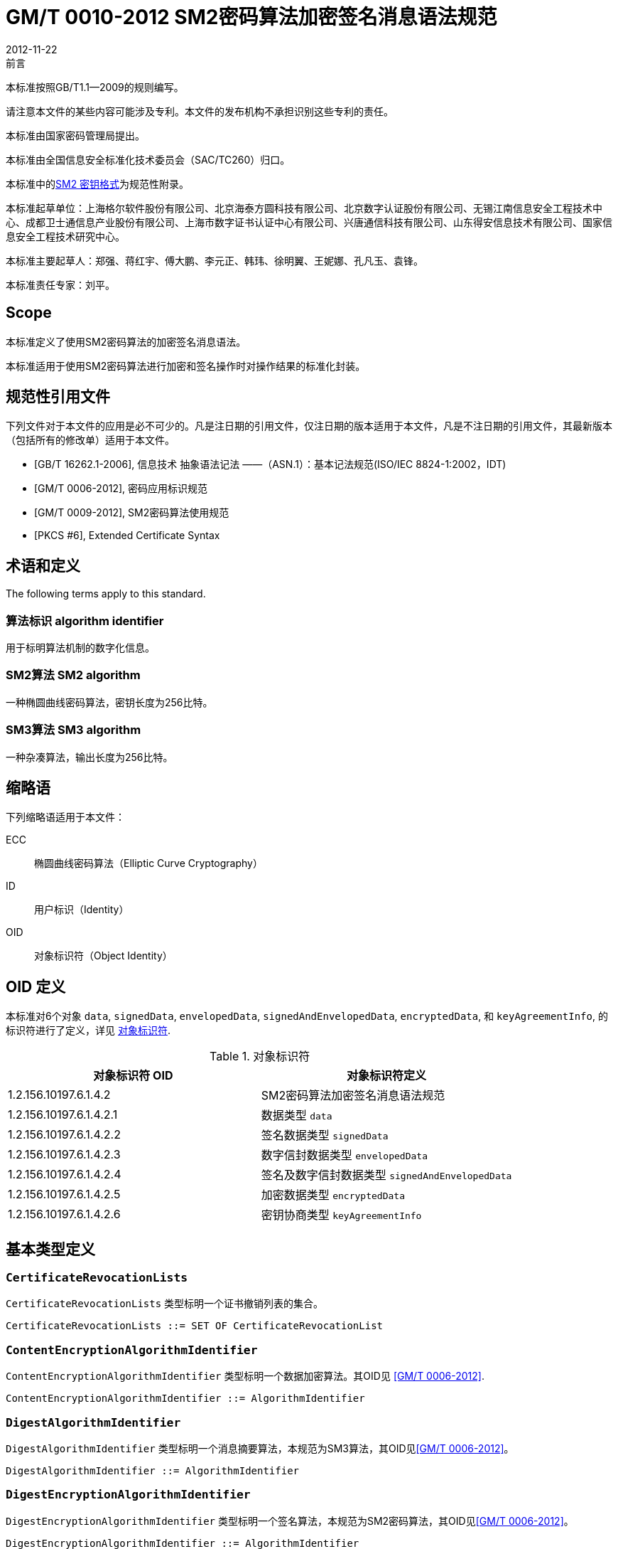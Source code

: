 = GM/T 0010-2012 SM2密码算法加密签名消息语法规范
:docnumber: 0010
:edition: 1
:revdate: 2012-11-22
:copyright-year: 2012
:language: zh
:script: Hans
:title-main-zh: SM2密码算法加密签名消息语法规范
:title-main-en: SM2 Cryptographic Signature Message Syntax Specification
:published-date: 2012-11-22
:implemented-date: 2012-11-22
:technical-committee-type: technical
:library-ics: 35.040
:library-ccs: L80
:scope: sector
:topic: method
:prefix: GM/T
:mandate: recommended
:library-ics: 35.040
:library-ccs: L80
:proposer: 国家密码管理局
:authority: 国家密码管理局
:stem:

.前言

本标准按照GB/T1.1—2009的规则编写。

请注意本文件的某些内容可能涉及专利。本文件的发布机构不承担识别这些专利的责任。

本标准由国家密码管理局提出。

本标准由全国信息安全标准化技术委员会（SAC/TC260）归口。

本标准中的<<annex-a>>为规范性附录。

本标准起草单位：上海格尔软件股份有限公司、北京海泰方圆科技有限公司、北京数字认证股份有限公司、无锡江南信息安全工程技术中心、成都卫士通信息产业股份有限公司、上海市数字证书认证中心有限公司、兴唐通信科技有限公司、山东得安信息技术有限公司、国家信息安全工程技术研究中心。

本标准主要起草人：郑强、蒋红宇、傅大鹏、李元正、韩玮、徐明翼、王妮娜、孔凡玉、袁锋。

本标准责任专家：刘平。


== Scope


本标准定义了使用SM2密码算法的加密签名消息语法。

本标准适用于使用SM2密码算法进行加密和签名操作时对操作结果的标准化封装。


[bibliography]
== 规范性引用文件

下列文件对于本文件的应用是必不可少的。凡是注日期的引用文件，仅注日期的版本适用于本文件，凡是不注日期的引用文件，其最新版本（包括所有的修改单）适用于本文件。

* [[[GBT162621,GB/T 16262.1-2006]]], 信息技术 抽象语法记法 ——（ASN.1）：基本记法规范(ISO/IEC 8824-1:2002，IDT)
* [[[GMT0006,GM/T 0006-2012]]], 密码应用标识规范
* [[[GMT0009,GM/T 0009-2012]]], SM2密码算法使用规范
* [[[PKCS6,PKCS #6]]], Extended Certificate Syntax


== 术语和定义

The following terms apply to this standard.

=== [zh]#算法标识# [en]#algorithm identifier#

用于标明算法机制的数字化信息。

=== [zh]#SM2算法# [en]#SM2 algorithm#

一种椭圆曲线密码算法，密钥长度为256比特。

=== [zh]#SM3算法# [en]#SM3 algorithm#

一种杂凑算法，输出长度为256比特。


== 缩略语

下列缩略语适用于本文件：

ECC:: 椭圆曲线密码算法（Elliptic Curve Cryptography）

ID:: 用户标识（Identity）

OID:: 对象标识符（Object Identity）


[[oid-definitions]]
== OID 定义

本标准对6个对象 `data`, `signedData`,
`envelopedData`, `signedAndEnvelopedData`, `encryptedData`, 和 `keyAgreementInfo`, 的标识符进行了定义，详见 <<table-oid>>.

[[table-oid]]
.对象标识符
|===
| 对象标识符 OID   | 对象标识符定义

| 1.2.156.10197.6.1.4.2   | SM2密码算法加密签名消息语法规范
| 1.2.156.10197.6.1.4.2.1 | 数据类型 `data`
| 1.2.156.10197.6.1.4.2.2 | 签名数据类型 `signedData`
| 1.2.156.10197.6.1.4.2.3 | 数字信封数据类型 `envelopedData`
| 1.2.156.10197.6.1.4.2.4 | 签名及数字信封数据类型 `signedAndEnvelopedData`
| 1.2.156.10197.6.1.4.2.5 | 加密数据类型 `encryptedData`
| 1.2.156.10197.6.1.4.2.6 | 密钥协商类型 `keyAgreementInfo`
|===


== 基本类型定义

=== `CertificateRevocationLists`

`CertificateRevocationLists` 类型标明一个证书撤销列表的集合。

[source,asn1]
----
CertificateRevocationLists ::= SET OF CertificateRevocationList
----


=== `ContentEncryptionAlgorithmIdentifier`

`ContentEncryptionAlgorithmIdentifier` 类型标明一个数据加密算法。其OID见 <<GMT0006>>.

[source,asn1]
----
ContentEncryptionAlgorithmIdentifier ::= AlgorithmIdentifier
----


=== `DigestAlgorithmIdentifier`

`DigestAlgorithmIdentifier` 类型标明一个消息摘要算法，本规范为SM3算法，其OID见<<GMT0006>>。

[source,asn1]
----
DigestAlgorithmIdentifier ::= AlgorithmIdentifier
----


=== `DigestEncryptionAlgorithmIdentifier`

`DigestEncryptionAlgorithmIdentifier` 类型标明一个签名算法，本规范为SM2密码算法，其OID见<<GMT0006>>。

[source,asn1]
----
DigestEncryptionAlgorithmIdentifier ::= AlgorithmIdentifier
----


=== `ExtendedCertificateOrCertificate`

`ExtendedCertificateOrCertificate` 类型指定一个<<PKCS6>>扩展证书或者一个X.509证书。这一类型见<<PKCS6,section 6>>推荐的语法.

[source,asn1]
----
ExtendedCertificateOrCertificate ::= CHOICE {
  certificate            Certificate, -- X.509
  extendedCertificate[0] IMPLICIT ExtendedCertificate
}
----


=== `ExtendedCertificatesAndCertificates`

`ExtendedCertificatesAndCertificates` 类型指定一个扩展证书和X.509证书的集合。它表示集合足以包含从可识别的“根”或“顶级CA”到所有签名者的证书链。

[source,asn1]
----
ExtendedCertificatesAndCertificates ::= SET OF ExtendedCertificateOrCertificate
----

=== `IssuerAndSerialNumber`

`IssuerAndSerialNumber` 类型标明一个证书颁发者可识别名和颁发者确定的证书序列号，可据此确定一份证书和与此证书对应的实体及公钥。

[source,asn1]
----
IssuerAndSerialNumber ::= SEQUENCE {
  issuer         Name,
  serialNumber   CertificateSerialNumber
}
----


=== `KeyEncryptionAlgorithmIdentifier`

`KeyEncryptionAlgorithmIdentifier` 类型标明加密对称密钥的加密算法。

[source,asn1]
----
KeyEncryptionAlgorithmIdentifier ::= AlgorithmIdentifier
----


=== `Version`

`Version` 类型标明语法版本号。

[source,asn1]
----
Version ::= INTEGER(1)
----

=== `ContentInfo`

`ContentInfo` 类型标明内容交换通用语法结构,内容交换的通用语法结构定义如下:

[source,asn1]
----
ContentInfo ::= SEQUENCE {
  contentType  ContentType,
  content[0]   EXPLICIT ANY DEFINED BY contentType OPTIONAL
}

ContentType ::= OBJECT IDENTIFIER
----


其中:

* `ContentType` 内容类型是一个对象标识符，其定义见本规范<<oid-definitions>>。

* `content` 内容，可选。

== 数据类型

`data` 数据类型结构定义如下：

[source,asn1]
----
Data ::= OCTET STRING
----

`data` 数据类型表示任意的字节串，比如ASCII文本文件。


== 签名数据类型 `signedData`

=== `signedData` 类型

`signedData` 数据类型由任意类型的数据和至少一个签名者的签名值组成。任意类型的数据能够同时被任意数量的签名者签名。

`signedData` 数据类型结构定义如下：

[source,asn1]
----
SignedData ::= SEQUENCE {
  version           Version,
  digestAlgorithms  DigestAlgorithmIdentifiers,
  contentInfo       SM2Signature,
  certificates[0]   IMPLICIT ExtendedCertificatesAndCertificates OPTIONAL,
  crls[1]           IMPLICIT CertificateRevocationLists OPTIONAL,
  signerInfos       SignerInfos
}

DigestAlgorithmIdentifiers ::= SET OF DigestAlgorithmIdentifier

SignerInfos::= SET OF SignerInfo
----

结构中各项含义见<<table-signeddata>>：

[[table-signeddata]]
.signedData 数据类型
|===
| 字段名称 | 数据类型 | 含义

| `version(1)`
| `Version`
| 语法的版本号

| `digestAlgorithms`
| `DigestAlgorithmIdentifiers`
| 消息摘要算法标识符的集合

| `contentInfo`
| `SM2Signature`
| 被签名的数据内容

| `certificates`
| `ExtendedCertificatesAndCertificates`
| <<PKCS6>>扩展证书和X.509证书的集合

| `crls`
| `CertificateRevocationLists`
| 证书撤销列表的集合

| `signerInfos`
| `SignerInfos`
| 每个签名者信息的集合

|===


=== `signerInfo` 类型

`signerInfo` 类型结构定义如下：

[source,asn1]
----
SignerInfo ::= SEQUENCE {
  version                       Version,
  issuerAndSerialNumber         IssuerAndSerialNumber,
  digestAlgorithm               DigestAlgorithmIdentifier,
  authenticatedAttributes[0]    IMPLICIT Attributes OPTIONAL,
  digestEncryptionAlgorithm     DigestEncryptionAlgorithmIdentifier,
  encryptedDigest               EncryptedDigest,
  unauthenticatedAttributes[1]  IMPLICIT Attributes OPTIONAL
}

EncryptedDigest ::= OCTET STRING
----

结构中各项含义见<<table-signerinfo>>：

[[table-signerinfo]]
.signerInfo 数据类型
|===
| 字段名称 | 数据类型 | 含义

| `version(1)`
| `Version`
| 语法的版本号

| `issuerAndSerialNumber`
| `IssuerAndSerialNumber`
| 一个证书颁发者可识别名和颁发者确定的证书序列号，可据此确定一份证书和与此证书对应的实体及公钥

| `digestAlgorithm`
| `DigestAlgorithmIdentifier`
| 对内容进行摘要计算的消息摘要算法，本规范采用SM3算法

| `authenticatedAttributes`
| `Attributes`
| 是经由签名者签名的属性的集合，该域可选。如果该域存在，该域中摘要的计算方法是对原文进行摘要计算结果

| `digestEncryptionAlgorithm`
| `DigestEncryptionAlgorithmIdentifier`
| SM2 椭圆曲线数字签名算法标识符


| `encryptedDigest`
| `OCTET STRING`
| 值是 `SM2Signature`，用签名者私钥进行签名的结果，其定义见<<GMT0009>>。

|===



== 数字信封数据类型 `envelopedData`

=== `envelopedData` 类型

数字信封 `envelopedData` 数据类型由加密数据和至少一个接收者的数据加密密钥的密文组成。其中，加密数据是用数据加密密钥加密的，数据加密密钥是用接收者的公钥加密的。

该类型用于为接收者的 `data`, `digestedData`, 或 `signedData` 三种类型的数据做数字信封。

`envelopedData` 数据类型结构定义如下:

[source,asn1]
----
EnvelopedData ::= SEQUENCE {
  version               Version,
  recipientInfos        RecipientInfos,
  encryptedContentInfo  EncryptedContentInfo
}

RecipientInfos ::= SET OF RecipientInfo
----

结构中各项含义见<<table-envelopeddata>>：

[[table-envelopeddata]]
.envelopedData 数据类型
|===
| 字段名称 | 数据类型 | 含义

| `version(1)`
| `Version`
| 语法的版本号

| `recipientInfos`
| `RecipientInfos`
| 每个接收者信息的集合，至少要有一个接收者

| `encryptedContentInfo`
| `EncryptedContentInfo`
| 加了密的内容信息

|===

[source,asn1]
----
EncryptedContentInfo ::= SEQUENCE {
  contentType                 ContentType,
  contentEncryptionAlgorithm  ContentEncryptionAlgorithmIdentifier,
  encryptedContent[0]         IMPLICIT EncryptedContent OPTIONAL,
  sharedInfo1 [1]             IMPLICIT OCTET STRING OPTIONAL,
  sharedInfo2 [2]             IMPLICIT OCTET STRING OPTIONAL
}

EncryptedContent ::= OCTET STRING
----

结构中各项含义见<<table-encryptedcontentinfo>>：

[[table-encryptedcontentinfo]]
.EncryptedContentInfo 数据类型
|===
| 字段名称 | 数据类型 | 含义

| `contentType`
| `ContentType`
| 内容的类型

| `contentEncryptionAlgorithm`
| `ContentEncryptionAlgorithmIdentifier`
| 内容加密算法（和相应的参数）

| `encryptedContent`
| `EncryptedContent`
| 内容加密的结果，可选

| `sharedInfo1[1]`
| `OCTET STRING`
| 协商好的共享信息，可选

| `sharedInfo2[2]`
| `OCTET STRING`
| 协商好的共享信息，可选

|===


=== `recipientInfo` 类型

每个接收者信息用 `recipientInfo` 类型表示，

`recipientInfo` 类型结构定义如下：

[source,asn1]
----
RecipientInfo ::= SEQUENCE{
  version                 Version,
  issuerAndSerialNumber   IssuerAndSerialNumber,
  keyEncryptionAlgorithm  KeyEncryptionAlgorithmIdentifier,
  encryptedKey            OCTET STRING
}
----

结构中各项含义见<<table-recipientinfo>>：

[[table-recipientinfo]]
.RecipientInfo 数据类型
|===
| 字段名称 | 数据类型 | 含义

| `version(1)`
| `Version`
| 语法的版本号

| `issuerAndSerialNumber`
| `IssuerAndSerialNumber`
| 颁发者可辨别名和颁发序列号

| `keyEncryptionAlgorithm`
| `KeyEncryptionAlgorithmIdentifier`
| 用接收者公钥加密数据加密密钥的算法，为SM2椭圆曲线加密算法

| `encryptedKey`
| `OCTET STRING`
| 数据加密密钥密文 `SM2cipher`，其定义见 <<GMT0009>>

|===

== 签名及数字信封数据类型 `signedAndEnvelopedData`

`signedAndEnvelopedData` 数据类型由任意类型的加密数据、至少一个接收者的数据加密密钥和至少一个签名者的签名组成。

`signedAndEnvelopedData` 数据类型结构定义如下：

[source,asn1]
----
SignedAndEnvelopedData ::= SEQUENCE {
  version               Version,
  recipientInfos        RecipientInfos,
  digestAlgorithms      DigestAlgorithmIdentifiers,
  encryptedContentInfo  EncryptedContentInfo,
  certificates[0]       IMPLICIT ExtendedCertificatesAndCertificates OPTIONAL,
  crls[1]               IMPLICIT CertificateRevocationLists OPTIONAL,
  signerInfos           SignerInfos
}
----

结构中各项含义见 <<table-signedandenvelopeddata>>：

[[table-signedandenvelopeddata]]
.signedAndEnvelopedData 数据类型
|===
| 字段名称 | 数据类型 | 含义

| `version(1)`
| `Version`
| 语法的版本号

| `recipientInfos`
| `RecipientInfos`
| 每个接受者信息的集合，至少一个元素

| `digestAlgorithms`
| `DigestAlgorithmIdentifiers`
| 消息摘要算法标识符的集合

| `encryptedContentInfo`
| `EncryptedContentInfo`
| 加了密的内容，可以是任何定义的数据类型

| `certificates`
| `ExtendedCertificatesAndCertificates`
| <<PKCS6>>扩展证书和X.509证书的集合，是可选的

| `crls`
| `CertificateRevocationLists`
| 证书撤销列表的集合

| `signerInfos`
| `SignerInfos`
| 每个签名者的集合，至少要有一个元素

|===

== 加密数据类型 `encryptedData`

`encryptedData` 数据类型由任意类型的加了密的数据组成，数据类型既没有接收者也没有加密的数据加密密钥。

`encryptedData` 数据类型定义如下:

[source,asn1]
----
EncryptedData ::= SEQUENCE {
  version               Version,
  encryptedContentInfo  EncryptedContentInfo
 }
----

结构中各项含义见 <<table-encrypteddata>>：

[[table-encrypteddata]]
.encryptedData 数据类型
|===
| 字段名称 | 数据类型 | 含义

| `version(1)`
| `Version`
| 语法的版本号

| `encryptedContentInfo`
| `EncryptedContentInfo`
| 加了密的内容信息

|===

== 密钥协商类型 `keyAgreementInfo`

密钥协商 `keyAgreementInfo` 数据类型标明两个用户之间建立一个共享秘密密钥的结构，通过这种方式能够确定一个共享秘密密钥的值。

该类型用于两个用户为产生共享秘密密钥进行的公共参数交换。

[source,asn1]
----
KeyAgreementInfo::= SEQUENCE{
  version          Version(1),
  tempPublicKeyR   SM2PublicKey,
  userCertificate  Certificate,
  userID           OCTET STRING
}
----

结构中各项含义见 <<table-keyagreementinfo>>：

[[table-keyagreementinfo]]
.KeyAgreementInfo 数据类型
|===
| 字段名称 | 数据类型 | 含义

| `version(1)`
| `Version`
| 语法的版本号

| `tempPublicKeyR`
| `SM2PublicKey`
| 临时公钥

| `userCertificate`
| `Certificate`
| 用户证书

| `userID`
| `OCTET STRING`
| 用户标识

|===


[[annex-a]]
[appendix,obligation=normative]
== SM2 密钥格式

=== 椭圆曲线参数语法

椭圆曲线参数的表达采用与X962相同的ASN.1定义，其定义如下：

[source,asn1]
----
Parameters ::= CHOICE {
  ecParameters  ECParameters,
  namedCurve    ObjectIdentifier,
  implicitlyCA  NULL
}
----

在用于SM2密码算法表达时，只使用 `namedCurve` 这一种表达方法，SM2密码算法曲线定义的OID。见<<GMT0006>>。

=== 公钥语法

椭圆曲线公钥的表达采用与X.962相同的ASN.1定义，其定义如下：

[source,asn1]
----
SubjectPublicKeyInfo ::= SEQUENCE {
  algorithm         AlgorithmIdentifier {{ECPKAlgorithms}},
  subjectPublicKey  SM2PublicKey
}
----

其中：

* `algorithm` 定义了公钥的类型

* `subjectPublicKey` 定义了公钥的实际值

`AlgorithmIdentifier` 是对象标识与参数的绑定，其定义如下：

[source,asn1]
----
AlgorithmIdentifier ::= SEQUENCE {
  algorithm   OBJECT IDENTIFIER,
  parameters  ANY DEFINED BY algorithm OPTIONAL
}
----

对于SM2密码算法，其OID(algorithm)定义见<<GMT0006>>。

=== 私钥语法

椭圆曲线私钥的表达采用与X.962相同的ASN.1定义，其定义如下：

[source,asn1]
----
ECPrivateKey{CURVES:IOSet} ::= SEQUENCE {
  version        INTEGER { ecPrivkeyVer1(1) } (ecPrivkeyVer1),
  privateKey     SM2PrivateKey,
  parameters[0]  Parameters{{IOSet}} OPTIONAL,
  publicKey[1]   SM2PublicKey
}
----

其中：

* `version` 指定了私钥的版本号，这里使用整数 `1` 来表示SM2私钥的版本号。

